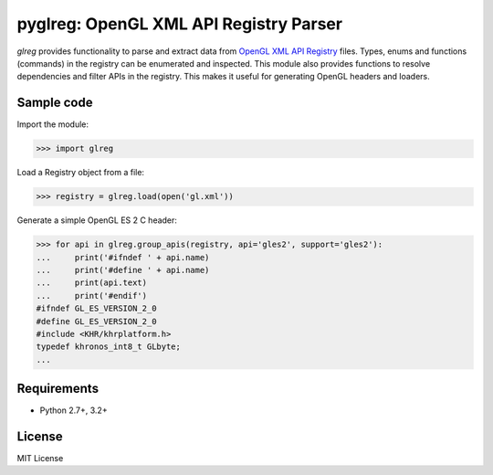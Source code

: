 =========================================
pyglreg: OpenGL XML API Registry Parser 
=========================================

`glreg` provides functionality to parse and extract data from
`OpenGL XML API Registry`_ files. Types, enums and functions (commands) in
the registry can be enumerated and inspected. This module also provides
functions to resolve dependencies and filter APIs in the registry. This makes
it useful for generating OpenGL headers and loaders.

.. _OpenGL XML API Registry:
   https://cvs.khronos.org/svn/repos/ogl/trunk/doc/registry/public/api/gl.xml

Sample code
============
Import the module:

>>> import glreg

Load a Registry object from a file:

>>> registry = glreg.load(open('gl.xml'))

Generate a simple OpenGL ES 2 C header:

>>> for api in glreg.group_apis(registry, api='gles2', support='gles2'):
...     print('#ifndef ' + api.name)
...     print('#define ' + api.name)
...     print(api.text)
...     print('#endif')
#ifndef GL_ES_VERSION_2_0
#define GL_ES_VERSION_2_0
#include <KHR/khrplatform.h>
typedef khronos_int8_t GLbyte;
...

Requirements
=============
* Python 2.7+, 3.2+

License
========
MIT License
